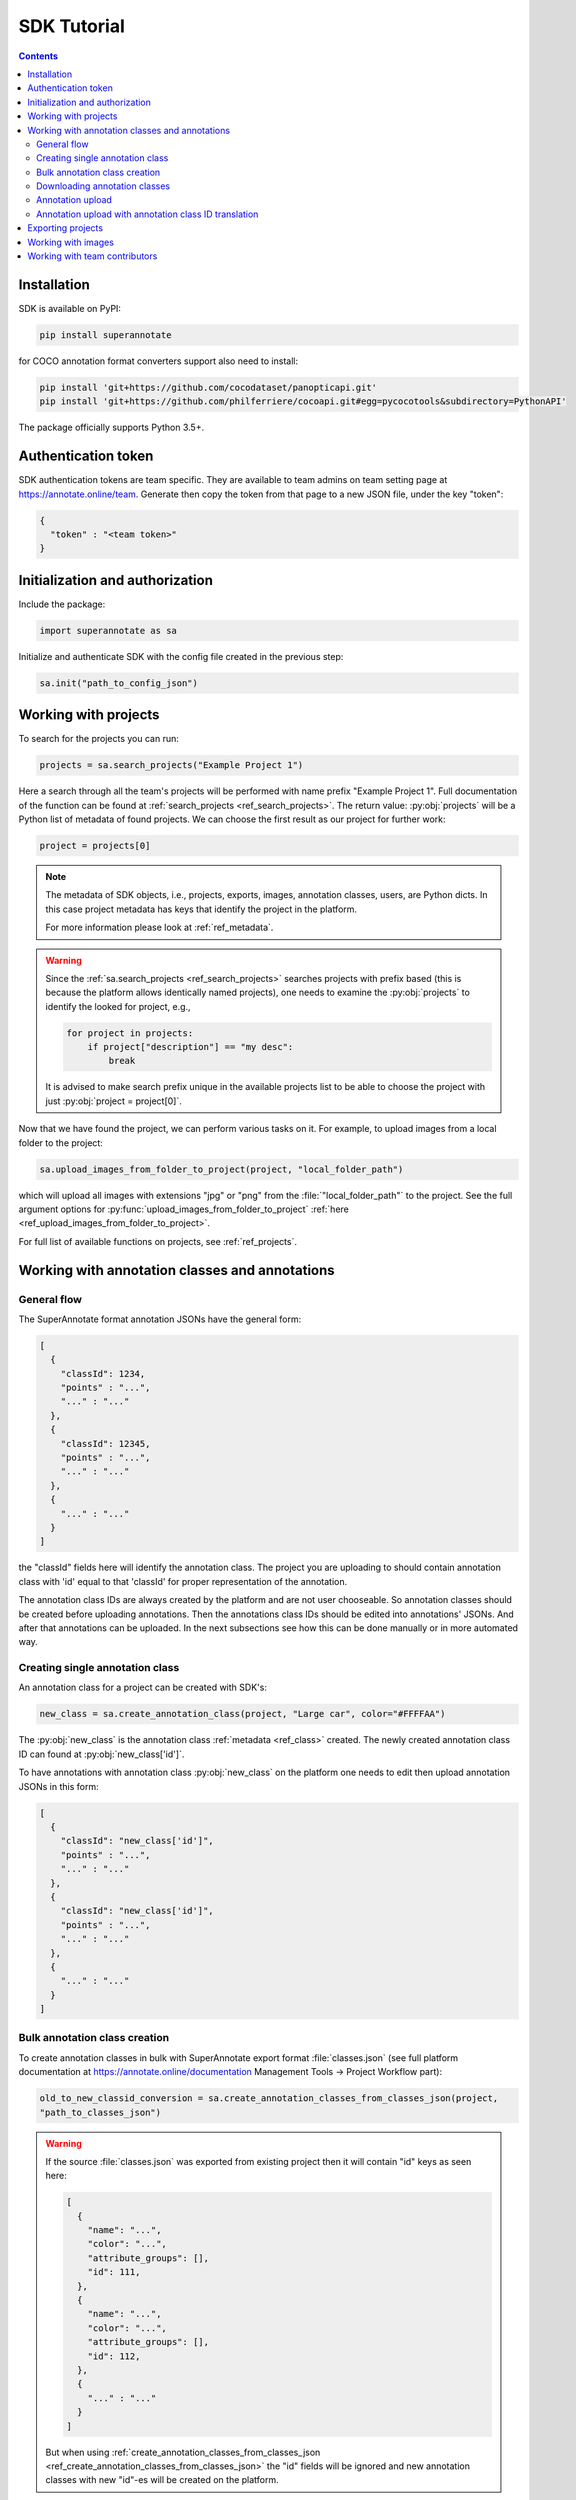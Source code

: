 .. _ref_tutorial:

SDK Tutorial
===========================

.. contents::

Installation
____________


SDK is available on PyPI:

.. code-block:: bash

   pip install superannotate

for COCO annotation format converters support also need to install:

.. code-block:: bash

   pip install 'git+https://github.com/cocodataset/panopticapi.git'
   pip install 'git+https://github.com/philferriere/cocoapi.git#egg=pycocotools&subdirectory=PythonAPI'

The package officially supports Python 3.5+.

Authentication token
____________________

SDK authentication tokens are team specific. They are available to team admins on
team setting page at https://annotate.online/team. Generate then copy the token from
that page to a new JSON file, under the key "token":

.. code-block:: json

   {
     "token" : "<team token>"
   }


Initialization and authorization
________________________________

Include the package:

.. code-block:: python

   import superannotate as sa

Initialize and authenticate SDK with the config file created in the previous step:

.. code-block:: python

   sa.init("path_to_config_json")


Working with projects
_____________________

To search for the projects you can run:


.. code-block:: python

   projects = sa.search_projects("Example Project 1")

Here a search through all the team's projects will be performed with name
prefix "Example Project 1". Full documentation of the function can be found at 
:ref:`search_projects <ref_search_projects>`. The return value: :py:obj:`projects`
will be a Python list of metadata of found projects. We can choose the first result 
as our project for further work:

.. code-block:: python

   project = projects[0]

.. note::

   The metadata of SDK objects, i.e., projects, exports, images, annotation 
   classes, users, are Python dicts.
   In this case project metadata has keys that identify the project in the
   platform. 

   For more information please look at :ref:`ref_metadata`.

.. warning::

   Since the :ref:`sa.search_projects <ref_search_projects>` searches projects with prefix
   based (this is because the platform allows identically named projects), one
   needs to examine the :py:obj:`projects` to identify the looked for project,
   e.g.,

   .. code-block:: python

      for project in projects:
          if project["description"] == "my desc":
              break

   It is advised to make search prefix unique in the available projects list to be
   able to choose the project with just :py:obj:`project = project[0]`.

Now that we have found the project, we can perform various tasks on it. For
example, to upload images from a local folder to the project:


.. code-block:: python

    sa.upload_images_from_folder_to_project(project, "local_folder_path")

which will upload all images with extensions "jpg" or "png" from the
:file:`"local_folder_path"` to the project. See the full argument options for
:py:func:`upload_images_from_folder_to_project` :ref:`here <ref_upload_images_from_folder_to_project>`.

For full list of available functions on projects, see :ref:`ref_projects`.


Working with annotation classes and annotations
_______________________________________________

General flow
~~~~~~~~~~~~~~~~~~~~~~~~~~~~~~

The SuperAnnotate format annotation JSONs have the general form:

.. code-block:: json

  [ 
    {
      "classId": 1234,
      "points" : "...",
      "..." : "..."
    },
    {
      "classId": 12345,
      "points" : "...",
      "..." : "..."
    },
    {
      "..." : "..."
    }
  ]

the "classId" fields here will identify the annotation class. The project
you are uploading to should contain annotation class with 'id' equal to that 'classId' 
for proper representation of the annotation.


The annotation class IDs are always created by the platform and are not user 
chooseable. So annotation classes should be created before uploading
annotations. Then the annotations class IDs should be edited into annotations' JSONs.
And after that annotations can be uploaded. In the next subsections see how
this can be done manually or in more automated way.


Creating single annotation class
~~~~~~~~~~~~~~~~~~~~~~~~~~~~~~~~

An annotation class for a project can be created with SDK's:

.. code-block:: python

   new_class = sa.create_annotation_class(project, "Large car", color="#FFFFAA")

The :py:obj:`new_class` is the annotation class :ref:`metadata <ref_class>`
created. The newly created annotation class ID can found at
:py:obj:`new_class['id']`.

To have annotations with annotation class :py:obj:`new_class` on the platform
one needs to edit then upload annotation JSONs in this form:

.. code-block:: json

  [
    {
      "classId": "new_class['id']",
      "points" : "...",
      "..." : "..."
    },
    {
      "classId": "new_class['id']",
      "points" : "...",
      "..." : "..."
    },
    {
      "..." : "..."
    }
  ]


Bulk annotation class creation
~~~~~~~~~~~~~~~~~~~~~~~~~~~~~~

To create annotation classes in bulk with SuperAnnotate export format :file:`classes.json` (see full
platform documentation at https://annotate.online/documentation Management Tools
-> Project Workflow part): 

.. code-block:: python

   old_to_new_classid_conversion = sa.create_annotation_classes_from_classes_json(project,
   "path_to_classes_json")

.. warning::

   If the source :file:`classes.json` was exported from existing project then
   it will contain "id" keys as seen here:

   .. code-block:: json

      [ 
        {
          "name": "...",
          "color": "...",
          "attribute_groups": [],
          "id": 111,
        },
        {
          "name": "...",
          "color": "...",
          "attribute_groups": [],
          "id": 112,
        },
        {
          "..." : "..."
        }
      ]

   But when using :ref:`create_annotation_classes_from_classes_json <ref_create_annotation_classes_from_classes_json>`
   the "id" fields will be ignored and new annotation classes with new "id"-es will be created on the
   platform.


Downloading annotation classes
~~~~~~~~~~~~~~~~~~~~~~~~~~~~~~

All of the annotation classes are downloaded (as :file:`classes/classes.json`) with 
:ref:`download_export <ref_download_export>` along with annotations, but they 
can also be downloaded separately with:

.. code-block:: python

   sa.download_annotation_classes_json(project, "path_to_local_folder")

The :file:`classes.json` file will be downloaded to :file:`"path_to_local_folder"` folder.



Annotation upload
~~~~~~~~~~~~~~~~~

To upload annotations to platform:

.. code-block:: python

    sa.upload_annotations_from_folder_to_project(project, "path_to_local_dir")

In this case the 'classId's in the annotations should have their proper
annotation classes on the platform.


Annotation upload with annotation class ID translation
~~~~~~~~~~~~~~~~~~~~~~~~~~~~~~~~~~~~~~~~~~~~~~~~~~~~~~

Assuming you had aligned (annotation class ID) annotation JSONs and :file:`classes.json` and 
first uploaded annotation classes with 
:ref:`create_annotation_classes_from_classes_json <ref_create_annotation_classes_from_classes_json>`
then class IDs on platform will be different from the annotation class IDs
(see the warning above). To change annotation class IDs in annotations during
the upload use:

.. code-block:: python

    sa.upload_annotations_from_folder_to_project(project, "path_to_local_dir",
                                                 old_to_new_classid_conversion)

where variable :py:obj:`old_to_new_classid_conversion` is the return value
of :ref:`create_annotation_classes_from_classes_json
<ref_create_annotation_classes_from_classes_json>`. The overall code will look
like:

.. code-block:: python

    old_to_new_classid_conversion = sa.create_annotation_classes_from_classes_json(project,
                                                                                   "path_to_classes_json")
    sa.upload_annotations_from_folder_to_project(project, "path_to_local_dir",
                                                 old_to_new_classid_conversion)


Exporting projects
__________________

To export the project annotations we need to prepare the export first:

.. code-block:: python

   export = sa.prepare_export(project, include_fuse=True)

We can download the prepared export with:

.. code-block:: python

   export = sa.download_export(export, "local_folder_path", extract_zip_contents=True)

:ref:`download_export <ref_download_export>` will wait until the export is
finished preparing and download it to the specified folder.


Working with images
_____________________

To search for the images in the project:

.. code-block:: python

   images = sa.search_images(project, "example_image1.jpg")

Here again we get a Python list of dict metadatas for the images with name prefix
"example_image1.jpg". The image names in SuperAnnotate platform projects are 
unique, so if full name was given to :ref:`search_images <ref_search_images>` 
the returned list will have a single item we were looking for:

.. code-block:: python

   image = images[0]

To download the image one can use:

.. code-block:: python

   sa.download_image(image, "path_to_local_dir")

or to download image annotations:

.. code-block:: python

   sa.download_image_annotations(image, "path_to_local_dir")


----------


Working with team contributors
______________________________


A team contributor can be searched and chosen with:

.. code-block:: python

   found_users = sa.search_team_contributors(email='hovnatan@superannotate.com')
   hk_user = found_users[0]

Now to share a project with the found user as an QA, one can use:

.. code-block:: python

   sa.share_project(project, hk_user, user_role="QA")
